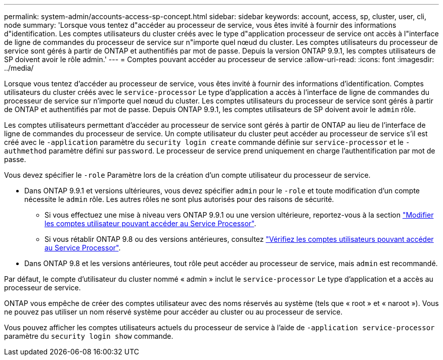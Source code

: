 ---
permalink: system-admin/accounts-access-sp-concept.html 
sidebar: sidebar 
keywords: account, access, sp, cluster, user, cli, node 
summary: 'Lorsque vous tentez d"accéder au processeur de service, vous êtes invité à fournir des informations d"identification. Les comptes utilisateurs du cluster créés avec le type d"application processeur de service ont accès à l"interface de ligne de commandes du processeur de service sur n"importe quel nœud du cluster. Les comptes utilisateurs du processeur de service sont gérés à partir de ONTAP et authentifiés par mot de passe. Depuis la version ONTAP 9.9.1, les comptes utilisateurs de SP doivent avoir le rôle admin.' 
---
= Comptes pouvant accéder au processeur de service
:allow-uri-read: 
:icons: font
:imagesdir: ../media/


[role="lead"]
Lorsque vous tentez d'accéder au processeur de service, vous êtes invité à fournir des informations d'identification. Comptes utilisateurs du cluster créés avec le `service-processor` Le type d'application a accès à l'interface de ligne de commandes du processeur de service sur n'importe quel nœud du cluster. Les comptes utilisateurs du processeur de service sont gérés à partir de ONTAP et authentifiés par mot de passe. Depuis ONTAP 9.9.1, les comptes utilisateurs de SP doivent avoir le `admin` rôle.

Les comptes utilisateurs permettant d'accéder au processeur de service sont gérés à partir de ONTAP au lieu de l'interface de ligne de commandes du processeur de service. Un compte utilisateur du cluster peut accéder au processeur de service s'il est créé avec le `-application` paramètre du `security login create` commande définie sur `service-processor` et le `-authmethod` paramètre défini sur `password`. Le processeur de service prend uniquement en charge l'authentification par mot de passe.

Vous devez spécifier le `-role` Paramètre lors de la création d'un compte utilisateur du processeur de service.

* Dans ONTAP 9.9.1 et versions ultérieures, vous devez spécifier `admin` pour le `-role` et toute modification d'un compte nécessite le `admin` rôle. Les autres rôles ne sont plus autorisés pour des raisons de sécurité.
+
** Si vous effectuez une mise à niveau vers ONTAP 9.9.1 ou une version ultérieure, reportez-vous à la section link:../upgrade/sp-user-accounts-change-concept.html["Modifier les comptes utilisateur pouvant accéder au Service Processor"].
** Si vous rétablir ONTAP 9.8 ou des versions antérieures, consultez link:../revert/verify-sp-user-accounts-task.html["Vérifiez les comptes utilisateurs pouvant accéder au Service Processor"].


* Dans ONTAP 9.8 et les versions antérieures, tout rôle peut accéder au processeur de service, mais `admin` est recommandé.


Par défaut, le compte d'utilisateur du cluster nommé « admin » inclut le `service-processor` Le type d'application et a accès au processeur de service.

ONTAP vous empêche de créer des comptes utilisateur avec des noms réservés au système (tels que « root » et « naroot »). Vous ne pouvez pas utiliser un nom réservé système pour accéder au cluster ou au processeur de service.

Vous pouvez afficher les comptes utilisateurs actuels du processeur de service à l'aide de `-application service-processor` paramètre du `security login show` commande.
